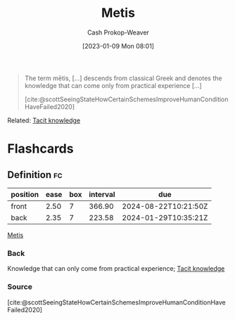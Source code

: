 :PROPERTIES:
:ID:       0fb4e788-6220-4127-9175-761e6f1c1e16
:LAST_MODIFIED: [2023-08-21 Mon 05:44]
:END:
#+title: Metis
#+hugo_custom_front_matter: :slug "0fb4e788-6220-4127-9175-761e6f1c1e16"
#+author: Cash Prokop-Weaver
#+date: [2023-01-09 Mon 08:01]
#+filetags: :concept:

#+begin_quote
The term mētis, [...] descends from classical Greek and denotes the knowledge that can come only from practical experience [...]

[cite:@scottSeeingStateHowCertainSchemesImproveHumanConditionHaveFailed2020]
#+end_quote

Related: [[id:d636dfa7-428d-457c-8db6-15fa61e03bef][Tacit knowledge]]

#+print_bibliography:
* Flashcards
** Definition :fc:
:PROPERTIES:
:CREATED: [2023-01-09 Mon 08:03]
:FC_CREATED: 2023-01-09T16:03:42Z
:FC_TYPE:  double
:ID:       3a2a4660-2cda-4a9f-953e-5012979c684d
:END:
:REVIEW_DATA:
| position | ease | box | interval | due                  |
|----------+------+-----+----------+----------------------|
| front    | 2.50 |   7 |   366.90 | 2024-08-22T10:21:50Z |
| back     | 2.35 |   7 |   223.58 | 2024-01-29T10:35:21Z |
:END:

[[id:0fb4e788-6220-4127-9175-761e6f1c1e16][Metis]]

*** Back
Knowledge that can only come from practical experience; [[id:d636dfa7-428d-457c-8db6-15fa61e03bef][Tacit knowledge]]
*** Source
[cite:@scottSeeingStateHowCertainSchemesImproveHumanConditionHaveFailed2020]
#+print_bibliography: